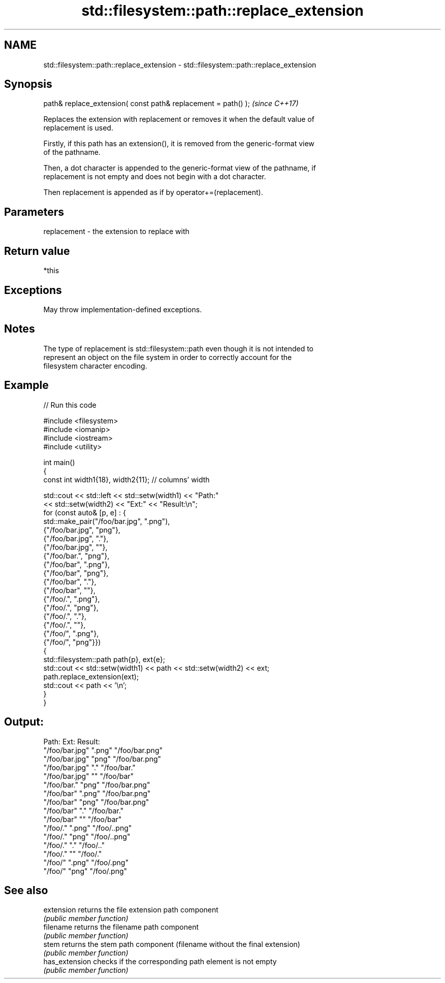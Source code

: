 .TH std::filesystem::path::replace_extension 3 "2024.06.10" "http://cppreference.com" "C++ Standard Libary"
.SH NAME
std::filesystem::path::replace_extension \- std::filesystem::path::replace_extension

.SH Synopsis
   path& replace_extension( const path& replacement = path() );  \fI(since C++17)\fP

   Replaces the extension with replacement or removes it when the default value of
   replacement is used.

   Firstly, if this path has an extension(), it is removed from the generic-format view
   of the pathname.

   Then, a dot character is appended to the generic-format view of the pathname, if
   replacement is not empty and does not begin with a dot character.

   Then replacement is appended as if by operator+=(replacement).

.SH Parameters

   replacement - the extension to replace with

.SH Return value

   *this

.SH Exceptions

   May throw implementation-defined exceptions.

.SH Notes

   The type of replacement is std::filesystem::path even though it is not intended to
   represent an object on the file system in order to correctly account for the
   filesystem character encoding.

.SH Example


// Run this code

 #include <filesystem>
 #include <iomanip>
 #include <iostream>
 #include <utility>

 int main()
 {
     const int width1{18}, width2{11}; // columns' width

     std::cout << std::left << std::setw(width1) << "Path:"
               << std::setw(width2) << "Ext:" << "Result:\\n";
     for (const auto& [p, e] : {
             std::make_pair("/foo/bar.jpg", ".png"),
             {"/foo/bar.jpg", "png"},
             {"/foo/bar.jpg", "."},
             {"/foo/bar.jpg", ""},
             {"/foo/bar.", "png"},
             {"/foo/bar", ".png"},
             {"/foo/bar", "png"},
             {"/foo/bar", "."},
             {"/foo/bar", ""},
             {"/foo/.", ".png"},
             {"/foo/.", "png"},
             {"/foo/.", "."},
             {"/foo/.", ""},
             {"/foo/", ".png"},
             {"/foo/", "png"}})
     {
         std::filesystem::path path{p}, ext{e};
         std::cout << std::setw(width1) << path << std::setw(width2) << ext;
         path.replace_extension(ext);
         std::cout << path << '\\n';
     }
 }

.SH Output:

 Path:             Ext:       Result:
 "/foo/bar.jpg"    ".png"     "/foo/bar.png"
 "/foo/bar.jpg"    "png"      "/foo/bar.png"
 "/foo/bar.jpg"    "."        "/foo/bar."
 "/foo/bar.jpg"    ""         "/foo/bar"
 "/foo/bar."       "png"      "/foo/bar.png"
 "/foo/bar"        ".png"     "/foo/bar.png"
 "/foo/bar"        "png"      "/foo/bar.png"
 "/foo/bar"        "."        "/foo/bar."
 "/foo/bar"        ""         "/foo/bar"
 "/foo/."          ".png"     "/foo/..png"
 "/foo/."          "png"      "/foo/..png"
 "/foo/."          "."        "/foo/.."
 "/foo/."          ""         "/foo/."
 "/foo/"           ".png"     "/foo/.png"
 "/foo/"           "png"      "/foo/.png"

.SH See also

   extension     returns the file extension path component
                 \fI(public member function)\fP
   filename      returns the filename path component
                 \fI(public member function)\fP
   stem          returns the stem path component (filename without the final extension)
                 \fI(public member function)\fP
   has_extension checks if the corresponding path element is not empty
                 \fI(public member function)\fP
